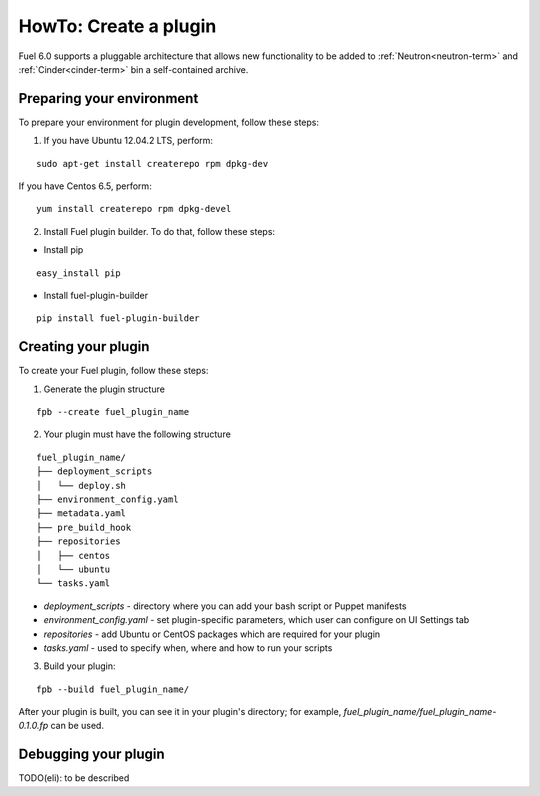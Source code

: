 .. _plugin-dev:

HowTo: Create a plugin
======================

Fuel 6.0 supports a pluggable architecture that allows new functionality to be added to
:ref:`Neutron<neutron-term>` and :ref:`Cinder<cinder-term>` bin a self-contained archive.

Preparing your environment
--------------------------

To prepare your environment for plugin development, follow these steps:

1.  If you have Ubuntu 12.04.2 LTS, perform:

::

        sudo apt-get install createrepo rpm dpkg-dev

If you have Centos 6.5, perform:

::


       yum install createrepo rpm dpkg-devel

2. Install Fuel plugin builder. To do that, follow these steps:

* Install pip

::

        easy_install pip


* Install fuel-plugin-builder

::

        pip install fuel-plugin-builder


Creating your plugin
--------------------

To create your Fuel plugin, follow these steps:

1. Generate the plugin structure

::

        fpb --create fuel_plugin_name

2. Your plugin must have the following structure

::

        fuel_plugin_name/
        ├── deployment_scripts
        │   └── deploy.sh
        ├── environment_config.yaml
        ├── metadata.yaml
        ├── pre_build_hook
        ├── repositories
        │   ├── centos
        │   └── ubuntu
        └── tasks.yaml


* `deployment_scripts` - directory where you can add your bash script or Puppet manifests

* `environment_config.yaml` - set plugin-specific parameters, which user can configure on UI Settings tab

* `repositories` - add Ubuntu or CentOS packages which are required for your plugin

* `tasks.yaml` - used to specify when, where and how to run your scripts

3. Build your plugin:

::

       fpb --build fuel_plugin_name/

After your plugin is built, you can see it in your plugin's directory;
for example, `fuel_plugin_name/fuel_plugin_name-0.1.0.fp` can be used.


Debugging your plugin
---------------------

TODO(eli): to be described
